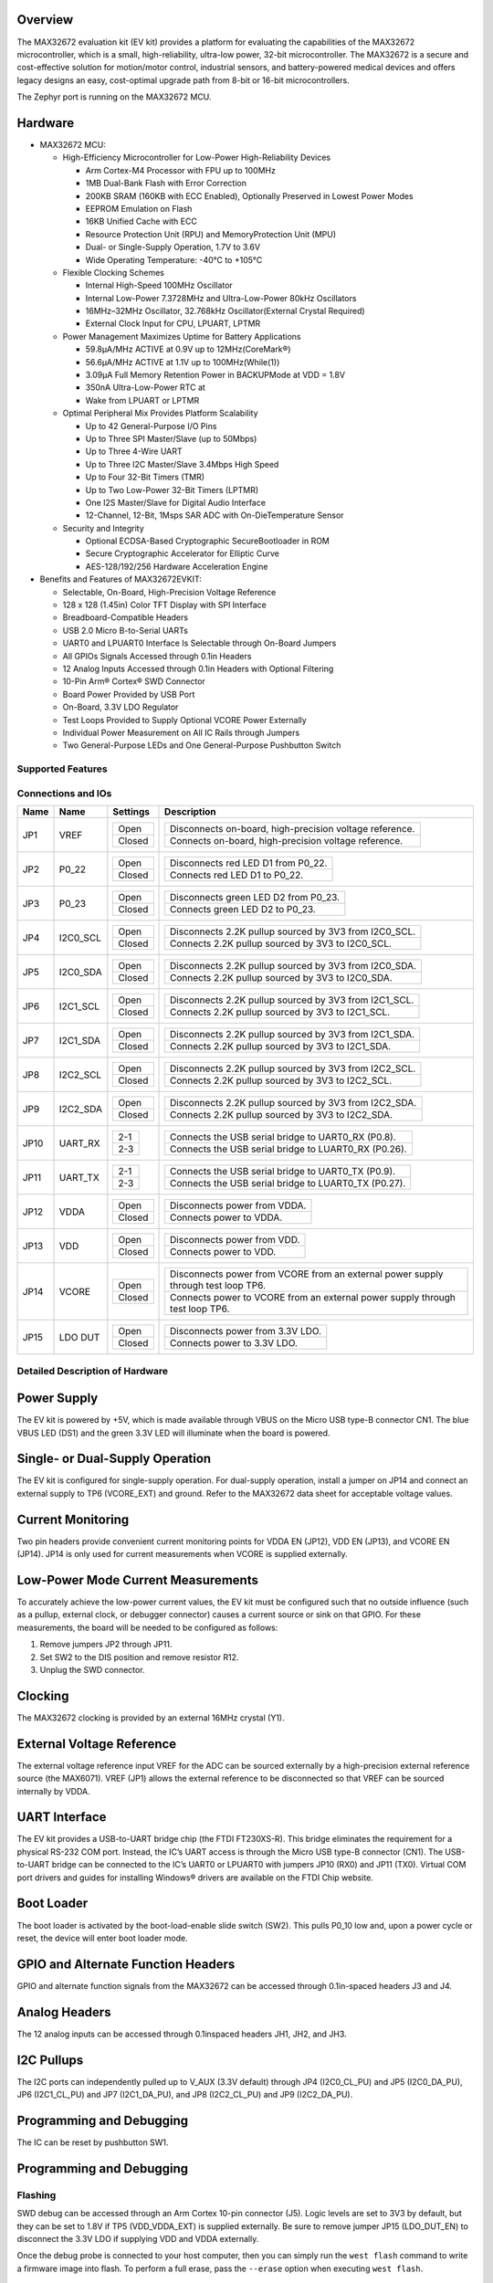 .. zephyr:board:: max32672evkit

Overview
********
The MAX32672 evaluation kit (EV kit) provides a platform for evaluating the capabilities
of the MAX32672 microcontroller, which is a small, high-reliability, ultra-low power,
32-bit microcontroller. The MAX32672 is a secure and cost-effective solution
for motion/motor control, industrial sensors, and battery-powered medical devices and offers legacy
designs an easy, cost-optimal upgrade path from 8-bit or 16-bit microcontrollers.

The Zephyr port is running on the MAX32672 MCU.

Hardware
********

- MAX32672 MCU:

  - High-Efficiency Microcontroller for Low-Power High-Reliability Devices

    - Arm Cortex-M4 Processor with FPU up to 100MHz
    - 1MB Dual-Bank Flash with Error Correction
    - 200KB SRAM (160KB with ECC Enabled), Optionally Preserved in Lowest Power Modes
    - EEPROM Emulation on Flash
    - 16KB Unified Cache with ECC
    - Resource Protection Unit (RPU) and MemoryProtection Unit (MPU)
    - Dual- or Single-Supply Operation, 1.7V to 3.6V
    - Wide Operating Temperature: -40°C to +105°C

  - Flexible Clocking Schemes

    - Internal High-Speed 100MHz Oscillator
    - Internal Low-Power 7.3728MHz and Ultra-Low-Power 80kHz Oscillators
    - 16MHz–32MHz Oscillator, 32.768kHz Oscillator(External Crystal Required)
    - External Clock Input for CPU, LPUART, LPTMR

  - Power Management Maximizes Uptime for Battery Applications

    - 59.8μA/MHz ACTIVE at 0.9V up to 12MHz(CoreMark®)
    - 56.6μA/MHz ACTIVE at 1.1V up to 100MHz(While(1))
    - 3.09μA Full Memory Retention Power in BACKUPMode at VDD = 1.8V
    - 350nA Ultra-Low-Power RTC at
    - Wake from LPUART or LPTMR

  - Optimal Peripheral Mix Provides Platform Scalability

    - Up to 42 General-Purpose I/O Pins
    - Up to Three SPI Master/Slave (up to 50Mbps)
    - Up to Three 4-Wire UART
    - Up to Three I2C Master/Slave 3.4Mbps High Speed
    - Up to Four 32-Bit Timers (TMR)
    - Up to Two Low-Power 32-Bit Timers (LPTMR)
    - One I2S Master/Slave for Digital Audio Interface
    - 12-Channel, 12-Bit, 1Msps SAR ADC with On-DieTemperature Sensor

  - Security and Integrity

    - Optional ECDSA-Based Cryptographic SecureBootloader in ROM
    - Secure Cryptographic Accelerator for Elliptic Curve
    - AES-128/192/256 Hardware Acceleration Engine

- Benefits and Features of MAX32672EVKIT:

  - Selectable, On-Board, High-Precision Voltage Reference
  - 128 x 128 (1.45in) Color TFT Display with SPI Interface
  - Breadboard-Compatible Headers
  - USB 2.0 Micro B-to-Serial UARTs
  - UART0 and LPUART0 Interface Is Selectable through On-Board Jumpers
  - All GPIOs Signals Accessed through 0.1in Headers
  - 12 Analog Inputs Accessed through 0.1in Headers with Optional Filtering
  - 10-Pin Arm® Cortex® SWD Connector
  - Board Power Provided by USB Port
  - On-Board, 3.3V LDO Regulator
  - Test Loops Provided to Supply Optional VCORE Power Externally
  - Individual Power Measurement on All IC Rails through Jumpers
  - Two General-Purpose LEDs and One General-Purpose Pushbutton Switch

Supported Features
==================

.. zephyr:board-supported-hw::

Connections and IOs
===================

+-----------+---------------+---------------+--------------------------------------------------------------------------------------------------+
| Name      | Name          | Settings      | Description                                                                                      |
+===========+===============+===============+==================================================================================================+
| JP1       | VREF          |               |                                                                                                  |
|           |               | +-----------+ |  +-------------------------------------------------------------------------------+               |
|           |               | | Open      | |  | Disconnects on-board, high-precision voltage reference.                       |               |
|           |               | +-----------+ |  +-------------------------------------------------------------------------------+               |
|           |               | | Closed    | |  | Connects on-board, high-precision voltage reference.                          |               |
|           |               | +-----------+ |  +-------------------------------------------------------------------------------+               |
|           |               |               |                                                                                                  |
+-----------+---------------+---------------+--------------------------------------------------------------------------------------------------+
| JP2       | P0_22         | +-----------+ |  +-------------------------------------------------------------------------------+               |
|           |               | | Open      | |  | Disconnects red LED D1 from P0_22.                                            |               |
|           |               | +-----------+ |  +-------------------------------------------------------------------------------+               |
|           |               | | Closed    | |  | Connects red LED D1 to P0_22.                                                 |               |
|           |               | +-----------+ |  +-------------------------------------------------------------------------------+               |
|           |               |               |                                                                                                  |
+-----------+---------------+---------------+--------------------------------------------------------------------------------------------------+
| JP3       | P0_23         | +-----------+ |  +-------------------------------------------------------------------------------+               |
|           |               | | Open      | |  | Disconnects green LED D2 from P0_23.                                          |               |
|           |               | +-----------+ |  +-------------------------------------------------------------------------------+               |
|           |               | | Closed    | |  | Connects green LED D2 to P0_23.                                               |               |
|           |               | +-----------+ |  +-------------------------------------------------------------------------------+               |
|           |               |               |                                                                                                  |
+-----------+---------------+---------------+--------------------------------------------------------------------------------------------------+
| JP4       | I2C0_SCL      | +-----------+ |  +-------------------------------------------------------------------------------+               |
|           |               | | Open      | |  | Disconnects 2.2K pullup sourced by 3V3 from I2C0_SCL.                         |               |
|           |               | +-----------+ |  +-------------------------------------------------------------------------------+               |
|           |               | | Closed    | |  | Connects 2.2K pullup sourced by 3V3 to I2C0_SCL.                              |               |
|           |               | +-----------+ |  +-------------------------------------------------------------------------------+               |
|           |               |               |                                                                                                  |
+-----------+---------------+---------------+--------------------------------------------------------------------------------------------------+
| JP5       | I2C0_SDA      | +-----------+ |  +-------------------------------------------------------------------------------+               |
|           |               | | Open      | |  | Disconnects 2.2K pullup sourced by 3V3 from I2C0_SDA.                         |               |
|           |               | +-----------+ |  +-------------------------------------------------------------------------------+               |
|           |               | | Closed    | |  | Connects 2.2K pullup sourced by 3V3 to I2C0_SDA.                              |               |
|           |               | +-----------+ |  +-------------------------------------------------------------------------------+               |
|           |               |               |                                                                                                  |
+-----------+---------------+---------------+--------------------------------------------------------------------------------------------------+
| JP6       | I2C1_SCL      | +-----------+ |  +-------------------------------------------------------------------------------+               |
|           |               | | Open      | |  | Disconnects 2.2K pullup sourced by 3V3 from I2C1_SCL.                         |               |
|           |               | +-----------+ |  +-------------------------------------------------------------------------------+               |
|           |               | | Closed    | |  | Connects 2.2K pullup sourced by 3V3 to I2C1_SCL.                              |               |
|           |               | +-----------+ |  +-------------------------------------------------------------------------------+               |
|           |               |               |                                                                                                  |
+-----------+---------------+---------------+--------------------------------------------------------------------------------------------------+
| JP7       | I2C1_SDA      | +-----------+ |  +-------------------------------------------------------------------------------+               |
|           |               | | Open      | |  | Disconnects 2.2K pullup sourced by 3V3 from I2C1_SDA.                         |               |
|           |               | +-----------+ |  +-------------------------------------------------------------------------------+               |
|           |               | | Closed    | |  | Connects 2.2K pullup sourced by 3V3 to I2C1_SDA.                              |               |
|           |               | +-----------+ |  +-------------------------------------------------------------------------------+               |
|           |               |               |                                                                                                  |
+-----------+---------------+---------------+--------------------------------------------------------------------------------------------------+
| JP8       | I2C2_SCL      | +-----------+ |  +-------------------------------------------------------------------------------+               |
|           |               | | Open      | |  | Disconnects 2.2K pullup sourced by 3V3 from I2C2_SCL.                         |               |
|           |               | +-----------+ |  +-------------------------------------------------------------------------------+               |
|           |               | | Closed    | |  | Connects 2.2K pullup sourced by 3V3 to I2C2_SCL.                              |               |
|           |               | +-----------+ |  +-------------------------------------------------------------------------------+               |
|           |               |               |                                                                                                  |
+-----------+---------------+---------------+--------------------------------------------------------------------------------------------------+
| JP9       | I2C2_SDA      | +-----------+ |  +-------------------------------------------------------------------------------+               |
|           |               | | Open      | |  | Disconnects 2.2K pullup sourced by 3V3 from I2C2_SDA.                         |               |
|           |               | +-----------+ |  +-------------------------------------------------------------------------------+               |
|           |               | | Closed    | |  | Connects 2.2K pullup sourced by 3V3 to I2C2_SDA.                              |               |
|           |               | +-----------+ |  +-------------------------------------------------------------------------------+               |
|           |               |               |                                                                                                  |
+-----------+---------------+---------------+--------------------------------------------------------------------------------------------------+
| JP10      | UART_RX       | +-----------+ |  +-------------------------------------------------------------------------------+               |
|           |               | | 2-1       | |  | Connects the USB serial bridge to UART0_RX (P0.8).                            |               |
|           |               | +-----------+ |  +-------------------------------------------------------------------------------+               |
|           |               | | 2-3       | |  | Connects the USB serial bridge to LUART0_RX (P0.26).                          |               |
|           |               | +-----------+ |  +-------------------------------------------------------------------------------+               |
|           |               |               |                                                                                                  |
+-----------+---------------+---------------+--------------------------------------------------------------------------------------------------+
| JP11      | UART_TX       | +-----------+ |  +-------------------------------------------------------------------------------+               |
|           |               | | 2-1       | |  | Connects the USB serial bridge to UART0_TX (P0.9).                            |               |
|           |               | +-----------+ |  +-------------------------------------------------------------------------------+               |
|           |               | | 2-3       | |  | Connects the USB serial bridge to LUART0_TX (P0.27).                          |               |
|           |               | +-----------+ |  +-------------------------------------------------------------------------------+               |
|           |               |               |                                                                                                  |
+-----------+---------------+---------------+--------------------------------------------------------------------------------------------------+
| JP12      | VDDA          | +-----------+ |  +-------------------------------------------------------------------------------+               |
|           |               | | Open      | |  | Disconnects power from VDDA.                                                  |               |
|           |               | +-----------+ |  +-------------------------------------------------------------------------------+               |
|           |               | | Closed    | |  | Connects power to VDDA.                                                       |               |
|           |               | +-----------+ |  +-------------------------------------------------------------------------------+               |
|           |               |               |                                                                                                  |
+-----------+---------------+---------------+--------------------------------------------------------------------------------------------------+
| JP13      | VDD           | +-----------+ |  +-------------------------------------------------------------------------------+               |
|           |               | | Open      | |  | Disconnects power from VDD.                                                   |               |
|           |               | +-----------+ |  +-------------------------------------------------------------------------------+               |
|           |               | | Closed    | |  | Connects power to VDD.                                                        |               |
|           |               | +-----------+ |  +-------------------------------------------------------------------------------+               |
|           |               |               |                                                                                                  |
+-----------+---------------+---------------+--------------------------------------------------------------------------------------------------+
| JP14      | VCORE         | +-----------+ |  +----------------------------------------------------------------------------------+            |
|           |               | | Open      | |  | Disconnects power from VCORE from an external power supply through test loop TP6.|            |
|           |               | +-----------+ |  +----------------------------------------------------------------------------------+            |
|           |               | | Closed    | |  | Connects power to VCORE from an external power supply through test loop TP6.     |            |
|           |               | +-----------+ |  +----------------------------------------------------------------------------------+            |
|           |               |               |                                                                                                  |
+-----------+---------------+---------------+--------------------------------------------------------------------------------------------------+
| JP15      | LDO DUT       | +-----------+ |  +-------------------------------------------------------------------------------+               |
|           |               | | Open      | |  | Disconnects power from 3.3V LDO.                                              |               |
|           |               | +-----------+ |  +-------------------------------------------------------------------------------+               |
|           |               | | Closed    | |  | Connects power to 3.3V LDO.                                                   |               |
|           |               | +-----------+ |  +-------------------------------------------------------------------------------+               |
|           |               |               |                                                                                                  |
+-----------+---------------+---------------+--------------------------------------------------------------------------------------------------+


Detailed Description of Hardware
================================

Power Supply
************

The EV kit is powered by +5V, which is made available through VBUS on the Micro USB type-B
connector CN1. The blue VBUS LED (DS1) and the green 3.3V LED will illuminate
when the board is powered.

Single- or Dual-Supply Operation
********************************

The EV kit is configured for single-supply operation. For dual-supply operation,
install a jumper on JP14 and connect an external supply to TP6 (VCORE_EXT) and ground.
Refer to the MAX32672 data sheet for acceptable voltage values.

Current Monitoring
******************

Two pin headers provide convenient current monitoring points for VDDA EN (JP12), VDD EN (JP13),
and VCORE EN (JP14). JP14 is only used for current measurements when VCORE is supplied externally.

Low-Power Mode Current Measurements
***********************************

To accurately achieve the low-power current values, the EV kit must be configured such that
no outside influence (such as a pullup, external clock, or debugger connector) causes
a current source or sink on that GPIO. For these measurements, the board will be needed to be
configured as follows:

1. Remove jumpers JP2 through JP11.
2. Set SW2 to the DIS position and remove resistor R12.
3. Unplug the SWD connector.

Clocking
********

The MAX32672 clocking is provided by an external 16MHz crystal (Y1).

External Voltage Reference
**************************

The external voltage reference input VREF for the ADC can be sourced externally by a high-precision
external reference source (the MAX6071). VREF (JP1) allows the external reference
to be disconnected so that VREF can be sourced internally by VDDA.


UART Interface
**************

The EV kit provides a USB-to-UART bridge chip (the FTDI FT230XS-R). This bridge eliminates
the requirement for a physical RS-232 COM port. Instead, the IC’s UART access is through
the Micro USB type-B connector (CN1). The USB-to-UART bridge can be connected to the IC’s UART0 or
LPUART0 with jumpers JP10 (RX0) and JP11 (TX0). Virtual COM port drivers and guides for
installing Windows® drivers are available on the FTDI Chip website.


Boot Loader
***********

The boot loader is activated by the boot-load-enable slide switch (SW2).
This pulls P0_10 low and, upon a power cycle or reset, the device will enter boot loader mode.

GPIO and Alternate Function Headers
***********************************

GPIO and alternate function signals from the MAX32672
can be accessed through 0.1in-spaced headers J3 and J4.


Analog Headers
**************

The 12 analog inputs can be accessed through 0.1inspaced headers JH1, JH2, and JH3.


I2C Pullups
***********

The I2C ports can independently pulled up to V_AUX (3.3V default) through JP4 (I2C0_CL_PU) and JP5
(I2C0_DA_PU), JP6 (I2C1_CL_PU) and JP7 (I2C1_DA_PU), and JP8 (I2C2_CL_PU) and JP9 (I2C2_DA_PU).

Programming and Debugging
*************************

The IC can be reset by pushbutton SW1.


Programming and Debugging
*************************

Flashing
========

SWD debug can be accessed through an Arm Cortex 10-pin connector (J5).
Logic levels are set to 3V3 by default, but they can be set to 1.8V if TP5 (VDD_VDDA_EXT)
is supplied externally. Be sure to remove jumper JP15 (LDO_DUT_EN) to disconnect the 3.3V
LDO if supplying VDD and VDDA externally.

Once the debug probe is connected to your host computer, then you can simply run the
``west flash`` command to write a firmware image into flash. To perform a full erase,
pass the ``--erase`` option when executing ``west flash``.

.. note::

   This board uses OpenOCD as the default debug interface. You can also use
   a Segger J-Link with Segger's native tooling by overriding the runner,
   appending ``--runner jlink`` to your ``west`` command(s). The J-Link should
   be connected to the standard 2*5 pin debug connector (JH2) using an
   appropriate adapter board and cable.

Debugging
=========

Please refer to the `Flashing`_ section and run the ``west debug`` command
instead of ``west flash``.

References
**********

- `MAX32672EVKIT web page`_

.. _MAX32672EVKIT web page:
   https://www.analog.com/en/design-center/evaluation-hardware-and-software/evaluation-boards-kits/max32672evkit.html
